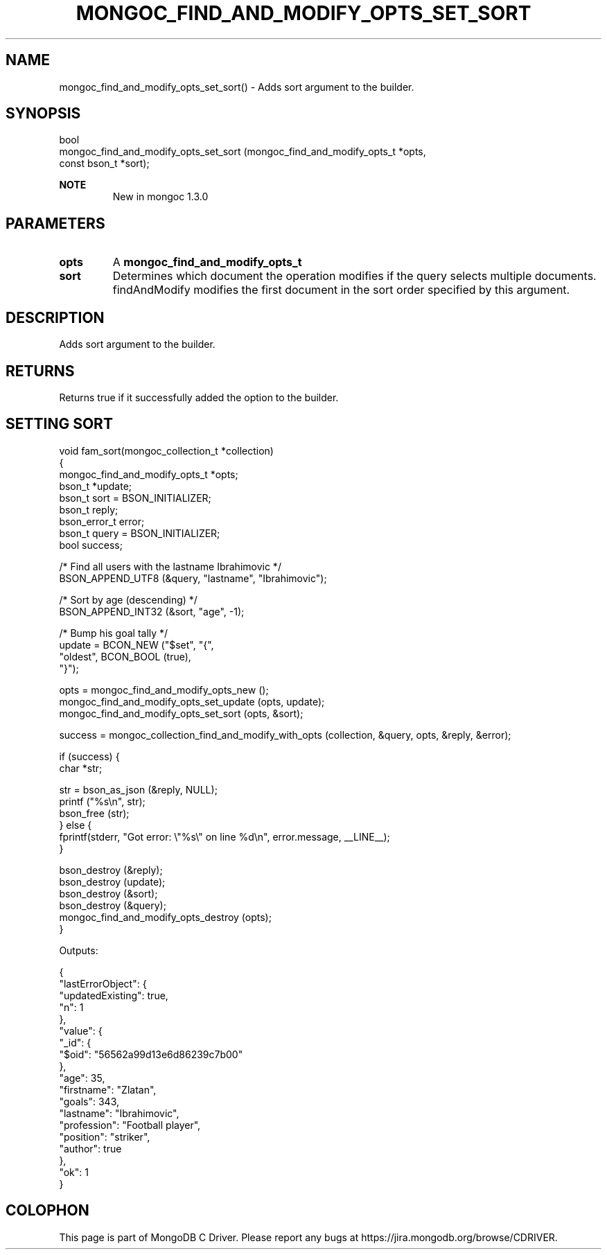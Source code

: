 .\" This manpage is Copyright (C) 2016 MongoDB, Inc.
.\" 
.\" Permission is granted to copy, distribute and/or modify this document
.\" under the terms of the GNU Free Documentation License, Version 1.3
.\" or any later version published by the Free Software Foundation;
.\" with no Invariant Sections, no Front-Cover Texts, and no Back-Cover Texts.
.\" A copy of the license is included in the section entitled "GNU
.\" Free Documentation License".
.\" 
.TH "MONGOC_FIND_AND_MODIFY_OPTS_SET_SORT" "3" "2016\(hy09\(hy20" "MongoDB C Driver"
.SH NAME
mongoc_find_and_modify_opts_set_sort() \- Adds sort argument to the builder.
.SH "SYNOPSIS"

.nf
.nf
bool
mongoc_find_and_modify_opts_set_sort (mongoc_find_and_modify_opts_t  *opts,
                                      const bson_t                   *sort);
.fi
.fi

.B NOTE
.RS
New in mongoc 1.3.0
.RE

.SH "PARAMETERS"

.TP
.B
opts
A
.B mongoc_find_and_modify_opts_t
.
.LP
.TP
.B
sort
Determines which document the operation modifies if the query selects multiple documents. findAndModify modifies the first document in the sort order specified by this argument.
.LP

.SH "DESCRIPTION"

Adds sort argument to the builder.

.SH "RETURNS"

Returns true if it successfully added the option to the builder.

.SH "SETTING SORT"

.nf

void fam_sort(mongoc_collection_t *collection)
{
   mongoc_find_and_modify_opts_t *opts;
   bson_t *update;
   bson_t sort = BSON_INITIALIZER;
   bson_t reply;
   bson_error_t error;
   bson_t query = BSON_INITIALIZER;
   bool success;


   /* Find all users with the lastname Ibrahimovic */
   BSON_APPEND_UTF8 (&query, "lastname", "Ibrahimovic");

   /* Sort by age (descending) */
   BSON_APPEND_INT32 (&sort, "age", \(hy1);

   /* Bump his goal tally */
   update = BCON_NEW ("$set", "{",
      "oldest", BCON_BOOL (true),
   "}");

   opts = mongoc_find_and_modify_opts_new ();
   mongoc_find_and_modify_opts_set_update (opts, update);
   mongoc_find_and_modify_opts_set_sort (opts, &sort);

   success = mongoc_collection_find_and_modify_with_opts (collection, &query, opts, &reply, &error);

   if (success) {
      char *str;

      str = bson_as_json (&reply, NULL);
      printf ("%s\en", str);
      bson_free (str);
   } else {
      fprintf(stderr, "Got error: \e"%s\e" on line %d\en", error.message, __LINE__);
   }

   bson_destroy (&reply);
   bson_destroy (update);
   bson_destroy (&sort);
   bson_destroy (&query);
   mongoc_find_and_modify_opts_destroy (opts);
}
.fi

Outputs:

.nf
{
    "lastErrorObject": {
        "updatedExisting": true,
        "n": 1
    },
    "value": {
        "_id": {
            "$oid": "56562a99d13e6d86239c7b00"
        },
        "age": 35,
        "firstname": "Zlatan",
        "goals": 343,
        "lastname": "Ibrahimovic",
        "profession": "Football player",
        "position": "striker",
        "author": true
    },
    "ok": 1
}
.fi


.B
.SH COLOPHON
This page is part of MongoDB C Driver.
Please report any bugs at https://jira.mongodb.org/browse/CDRIVER.